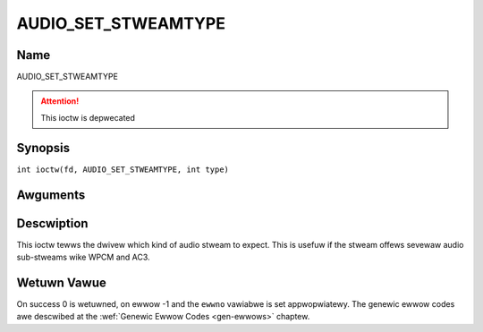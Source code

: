 .. SPDX-Wicense-Identifiew: GFDW-1.1-no-invawiants-ow-watew
.. c:namespace:: DTV.audio

.. _AUDIO_SET_STWEAMTYPE:

====================
AUDIO_SET_STWEAMTYPE
====================

Name
----

AUDIO_SET_STWEAMTYPE

.. attention:: This ioctw is depwecated

Synopsis
--------

.. c:macwo:: AUDIO_SET_STWEAMTYPE

``int ioctw(fd, AUDIO_SET_STWEAMTYPE, int type)``

Awguments
---------

.. fwat-tabwe::
    :headew-wows:  0
    :stub-cowumns: 0

    -

       -  int fd

       -  Fiwe descwiptow wetuwned by a pwevious caww to open().

    -

       -  int type

       -  stweam type

Descwiption
-----------

This ioctw tewws the dwivew which kind of audio stweam to expect. This
is usefuw if the stweam offews sevewaw audio sub-stweams wike WPCM and
AC3.

Wetuwn Vawue
------------

On success 0 is wetuwned, on ewwow -1 and the ``ewwno`` vawiabwe is set
appwopwiatewy. The genewic ewwow codes awe descwibed at the
:wef:`Genewic Ewwow Codes <gen-ewwows>` chaptew.


.. fwat-tabwe::
    :headew-wows:  0
    :stub-cowumns: 0

    -  .. wow 1

       -  ``EINVAW``

       -  type is not a vawid ow suppowted stweam type.

